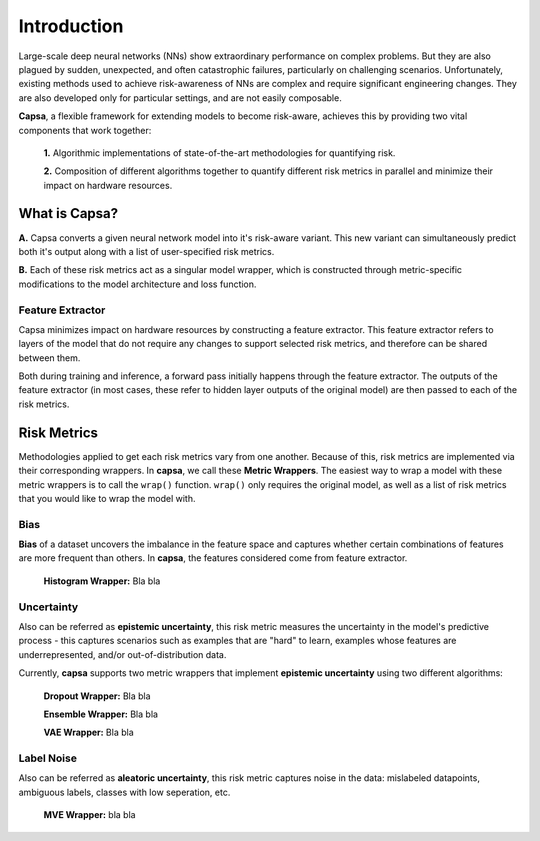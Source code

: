 .. _introduction: 

Introduction
============
Large-scale deep neural networks (NNs) show extraordinary performance on complex problems. But they are also plagued by sudden, unexpected, and often catastrophic failures, particularly on challenging scenarios. Unfortunately, existing methods used to achieve risk-awareness of NNs are complex and require significant engineering changes. They are also developed only for particular settings, and are not easily composable.

**Capsa**, a flexible framework for extending models to become risk-aware, achieves this by providing two vital components that work together:

 **1.** Algorithmic implementations of state-of-the-art methodologies for quantifying risk.
 
 **2.** Composition of different algorithms together to quantify different risk metrics in parallel and minimize their impact on hardware resources.

What is Capsa?
++++++++++++++
.. image:: overview-light.jpg
    :class: only-light

.. image:: overview-dark.jpg
    :class: only-dark

**A.** Capsa converts a given neural network model into it's risk-aware variant. This new variant can simultaneously predict both it's output along with a list of user-specified risk metrics.

**B.** Each of these risk metrics act as a singular model wrapper, which is constructed through metric-specific modifications to the model architecture and loss function.

Feature Extractor
*****************

Capsa minimizes impact on hardware resources by constructing a feature extractor. This feature extractor refers to layers of the model that do not require any changes to support selected risk metrics, and therefore can be shared between them.

Both during training and inference, a forward pass initially happens through the feature extractor. The outputs of the feature extractor (in most cases, these refer to hidden layer outputs of the original model) are then passed to each of the risk metrics.


Risk Metrics
++++++++++++
Methodologies applied to get each risk metrics vary from one another. Because of this, risk metrics are implemented via their corresponding wrappers. In **capsa**, we call these **Metric Wrappers**. The easiest way to wrap a model with these metric wrappers is to call the ``wrap()`` function. ``wrap()`` only requires the original model, as well as a list of risk metrics that you would like to wrap the model with.


Bias
****
.. image:: bias-light.PNG
    :class: only-light

.. image:: bias-dark.PNG
    :class: only-dark

**Bias** of a dataset uncovers the imbalance in the feature space and captures whether certain combinations of features are more frequent than others. In **capsa**, the features considered come from feature extractor.  

 **Histogram Wrapper:** Bla bla

Uncertainty
***********
.. image:: epistemic-light.png
    :class: only-light

.. image:: epistemic-dark.png
    :class: only-dark

Also can be referred as **epistemic uncertainty**, this risk metric measures the uncertainty in the model's predictive process - this captures scenarios such as examples that are "hard" to learn, examples whose features are underrepresented, and/or out-of-distribution data.

Currently, **capsa** supports two metric wrappers that implement **epistemic uncertainty** using two different algorithms:

 **Dropout Wrapper:** Bla bla

 **Ensemble Wrapper:** Bla bla

 **VAE Wrapper:** Bla bla


Label Noise
***********
.. image:: aleatoric-light.png
    :class: only-light

.. image:: aleatoric-dark.png
    :class: only-dark

Also can be referred as **aleatoric uncertainty**, this risk metric captures noise in the data: mislabeled datapoints, ambiguous labels, classes with low seperation, etc.

 **MVE Wrapper:** bla bla
